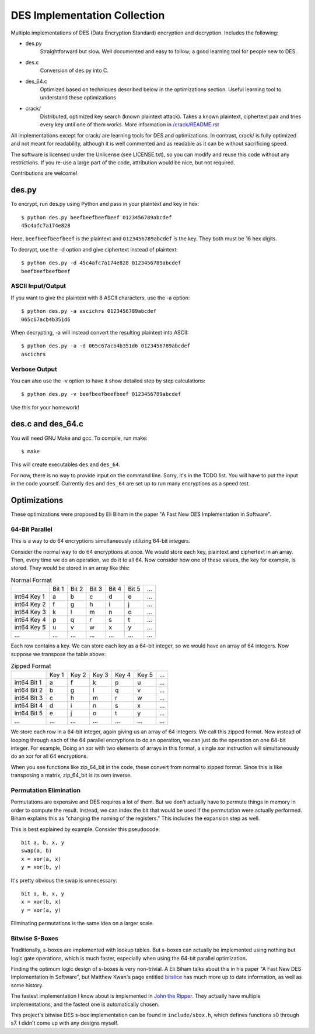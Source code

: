 
=============================
DES Implementation Collection
=============================

Multiple implementations of DES (Data Encryption Standard) encryption and
decryption.  Includes the following:

* des.py
    Straightforward but slow.  Well documented and easy to follow; a good
    learning tool for people new to DES.

* des.c
    Conversion of des.py into C.

* des_64.c
    Optimized based on techniques described below in the optimizations
    section.  Useful learning tool to understand these optimizations

* crack/
    Distributed, optimized key search (known plaintext attack).  Takes a known
    plaintext, ciphertext pair and tries every key until one of them works.
    More information in `/crack/README.rst
    <https://github.com/mbrown1413/des/blob/master/crack/README.rst>`_

All implementations except for crack/ are learning tools for DES and
optimizations.  In contrast, crack/ is fully optimized and not meant for
readability, although it is well commented and as readable as it can be without
sacrificing speed.

The software is licensed under the Unlicense (see LICENSE.txt), so you can
modify and reuse this code without any restrictions. If you re-use a large part
of the code, attribution would be nice, but not required.

Contributions are welcome!


des.py
------

To encrypt, run des.py using Python and pass in your plaintext and key in hex::

    $ python des.py beefbeefbeefbeef 0123456789abcdef
    45c4afc7a174e828

Here, ``beefbeefbeefbeef`` is the plaintext and ``0123456789abcdef`` is the
key.  They both must be 16 hex digits.

To decrypt, use the -d option and give ciphertext instead of plaintext::

    $ python des.py -d 45c4afc7a174e828 0123456789abcdef
    beefbeefbeefbeef

ASCII Input/Output
``````````````````
If you want to give the plaintext with 8 ASCII characters, use the -a option::

    $ python des.py -a ascichrs 0123456789abcdef
    065c67acb4b351d6

When decrypting, -a will instead convert the resulting plaintext into ASCII::

    $ python des.py -a -d 065c67acb4b351d6 0123456789abcdef
    ascichrs

Verbose Output
``````````````

You can also use the -v option to have it show detailed step by step
calculations::

    $ python des.py -v beefbeefbeefbeef 0123456789abcdef

Use this for your homework!


des.c and des_64.c
------------------

You will need GNU Make and gcc.  To compile, run make::

    $ make

This will create executables ``des`` and ``des_64``.

For now, there is no way to provide input on the command line.  Sorry, it's in
the TODO list.  You will have to put the input in the code yourself.  Currently
``des`` and ``des_64`` are set up to run many encryptions as a speed test.


Optimizations
-------------

These optimizations were proposed by Eli Biham in the paper "A Fast New DES
Implementation in Software".

64-Bit Parallel
```````````````

This is a way to do 64 encryptions simultaneously utilizing 64-bit integers.

Consider the normal way to do 64 encryptions at once.  We would store each key,
plaintext and ciphertext in an array.  Then, every time we do an operation, we
do it to all 64.  Now consider how one of these values, the key for example, is
stored.  They would be stored in an array like this:

.. csv-table:: Normal Format

              , Bit 1, Bit 2, Bit 3, Bit 4, Bit 5, ...
   int64 Key 1,     a,     b,     c,     d,     e, ...
   int64 Key 2,     f,     g,     h,     i,     j, ...
   int64 Key 3,     k,     l,     m,     n,     o, ...
   int64 Key 4,     p,     q,     r,     s,     t, ...
   int64 Key 5,     u,     v,     w,     x,     y, ...
           ...,   ...,   ...,   ...,   ...,   ..., ...

Each row contains a key.  We can store each key as a 64-bit integer, so we
would have an array of 64 integers.  Now suppose we transpose the table above:

.. csv-table:: Zipped Format

              , Key 1, Key 2, Key 3, Key 4, Key 5, ...
   int64 Bit 1,     a,     f,     k,     p,     u, ...
   int64 Bit 2,     b,     g,     l,     q,     v, ...
   int64 Bit 3,     c,     h,     m,     r,     w, ...
   int64 Bit 4,     d,     i,     n,     s,     x, ...
   int64 Bit 5,     e,     j,     o,     t,     y, ...
           ...,   ...,   ...,   ...,   ...,   ..., ...

We store each row in a 64-bit integer, again giving us an array of 64 integers.
We call this zipped format.  Now instead of looping through each of the 64
parallel encryptions to do an operation, we can just do the operation on one
64-bit integer.  For example, Doing an xor with two elements of arrays in this
format, a single xor instruction will simultaneously do an xor for all 64
encryptions.

When you see functions like zip_64_bit in the code, these convert from normal
to zipped format.  Since this is like transposing a matrix, zip_64_bit is its
own inverse.

Permutation Elimination
```````````````````````

Permutations are expensive and DES requires a lot of them.  But we don't
actually have to permute things in memory in order to compute the result.
Instead, we can index the bit that would be used if the permutation were
actually performed.  Biham explains this as "changing the naming of the
registers."  This includes the expansion step as well.

This is best explained by example.  Consider this pseudocode::

    bit a, b, x, y
    swap(a, b)
    x = xor(a, x)
    y = xor(b, y)

It's pretty obvious the swap is unnecessary::

    bit a, b, x, y
    x = xor(b, x)
    y = xor(a, y)

Eliminating permutations is the same idea on a larger scale.

Bitwise S-Boxes
```````````````

Traditionally, s-boxes are implemented with lookup tables.  But s-boxes can
actually be implemented using nothing but logic gate operations, which is much
faster, especially when using the 64-bit parallel optimization.

Finding the optimum logic design of s-boxes is very non-trivial.  A Eli Biham
talks about this in his paper "A Fast New DES Implementation in Software", but
Matthew Kwan's page entitled `bitslice <http://www.darkside.com.au/bitslice/>`_
has much more up to date information, as well as some history.

The fastest implementation I know about is implemented in `John the Ripper
<http://www.openwall.com/john/>`_.  They actually have
multiple implementations, and the fastest one is automatically chosen.

This project's bitwise DES s-box implementation can be found in
``include/sbox.h``, which defines functions s0 through s7.  I didn't come up
with any designs myself.
